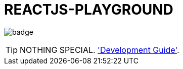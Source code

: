 = REACTJS-PLAYGROUND

image:https://github.com/sungha/reactjs-playground/workflows/build/badge.svg[]

TIP: NOTHING SPECIAL. link:src/site/asciidoc/guide.adoc['Development Guide'].


